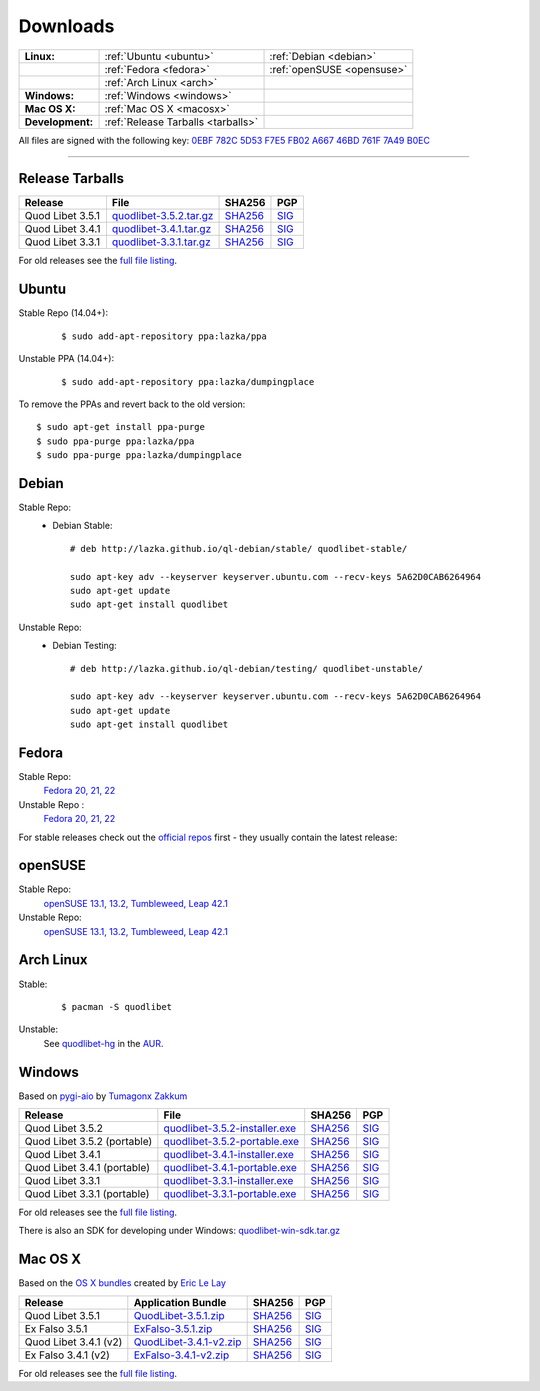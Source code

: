 .. _Downloads:

.. |ubuntu-logo| image:: http://bitbucket.org/lazka/quodlibet-files/raw/default/icons/ubuntu.png
   :height: 16
   :width: 16
.. |debian-logo| image:: http://bitbucket.org/lazka/quodlibet-files/raw/default/icons/debian.png
   :height: 16
   :width: 16
.. |fedora-logo| image:: http://bitbucket.org/lazka/quodlibet-files/raw/default/icons/fedora.png
   :height: 16
   :width: 16
.. |opensuse-logo| image:: http://bitbucket.org/lazka/quodlibet-files/raw/default/icons/opensuse.png
   :height: 16
   :width: 16
.. |windows-logo| image:: http://bitbucket.org/lazka/quodlibet-files/raw/default/icons/windows.png
   :height: 16
   :width: 16
.. |source-logo| image:: http://bitbucket.org/lazka/quodlibet-files/raw/default/icons/source.png
   :height: 16
   :width: 16
.. |arch-logo| image:: http://bitbucket.org/lazka/quodlibet-files/raw/default/icons/arch.png
   :height: 16
   :width: 16
.. |macosx-logo| image:: http://bitbucket.org/lazka/quodlibet-files/raw/default/icons/macosx.png
   :height: 16
   :width: 16


Downloads
=========

================ ================================================ ==========================================
**Linux:**       |ubuntu-logo| :ref:`Ubuntu <ubuntu>`             |debian-logo| :ref:`Debian <debian>`
   \             |fedora-logo| :ref:`Fedora <fedora>`             |opensuse-logo| :ref:`openSUSE <opensuse>`
   \             |arch-logo| :ref:`Arch Linux <arch>`
**Windows:**     |windows-logo| :ref:`Windows <windows>`
**Mac OS X:**    |macosx-logo| :ref:`Mac OS X <macosx>`
**Development:** |source-logo| :ref:`Release Tarballs <tarballs>`
================ ================================================ ==========================================

All files are signed with the following key: `0EBF 782C 5D53 F7E5 FB02  A667 46BD 761F 7A49 B0EC <http://keyserver.ubuntu.com/pks/lookup?op=vindex&search=0x46BD761F7A49B0EC&fingerprint=on>`__

----


.. _tarballs:

|source-logo| Release Tarballs
------------------------------

========================== =============================== ================================================== ============================================
Release                    File                            SHA256                                             PGP
========================== =============================== ================================================== ============================================
Quod Libet 3.5.1           quodlibet-3.5.2.tar.gz_         `SHA256 <quodlibet-3.5.2.tar.gz.sha256_>`_         `SIG <quodlibet-3.5.2.tar.gz.sig_>`_
Quod Libet 3.4.1           quodlibet-3.4.1.tar.gz_         `SHA256 <quodlibet-3.4.1.tar.gz.sha256_>`_         `SIG <quodlibet-3.4.1.tar.gz.sig_>`_
Quod Libet 3.3.1           quodlibet-3.3.1.tar.gz_         `SHA256 <quodlibet-3.3.1.tar.gz.sha256_>`_         `SIG <quodlibet-3.3.1.tar.gz.sig_>`_
========================== =============================== ================================================== ============================================

.. _quodlibet-3.5.2.tar.gz: https://bitbucket.org/lazka/quodlibet-files/raw/default/releases/quodlibet-3.5.2.tar.gz
.. _quodlibet-3.5.2.tar.gz.sha256: https://bitbucket.org/lazka/quodlibet-files/raw/default/releases/quodlibet-3.5.2.tar.gz.sha256
.. _quodlibet-3.5.2.tar.gz.sig: https://bitbucket.org/lazka/quodlibet-files/raw/default/releases/quodlibet-3.5.2.tar.gz.sig

.. _quodlibet-3.4.1.tar.gz: https://bitbucket.org/lazka/quodlibet-files/raw/default/releases/quodlibet-3.4.1.tar.gz
.. _quodlibet-3.4.1.tar.gz.sha256: https://bitbucket.org/lazka/quodlibet-files/raw/default/releases/quodlibet-3.4.1.tar.gz.sha256
.. _quodlibet-3.4.1.tar.gz.sig: https://bitbucket.org/lazka/quodlibet-files/raw/default/releases/quodlibet-3.4.1.tar.gz.sig

.. _quodlibet-3.3.1.tar.gz: https://bitbucket.org/lazka/quodlibet-files/raw/default/releases/quodlibet-3.3.1.tar.gz
.. _quodlibet-3.3.1.tar.gz.sha256: https://bitbucket.org/lazka/quodlibet-files/raw/default/releases/quodlibet-3.3.1.tar.gz.sha256
.. _quodlibet-3.3.1.tar.gz.sig: https://bitbucket.org/lazka/quodlibet-files/raw/default/releases/quodlibet-3.3.1.tar.gz.sig

For old releases see the `full file listing <https://bitbucket.org/lazka/quodlibet-files/src/default/releases>`__.


.. _ubuntu:

|ubuntu-logo| Ubuntu
--------------------

Stable Repo (14.04+):
    ::

        $ sudo add-apt-repository ppa:lazka/ppa


Unstable PPA (14.04+):
    ::

        $ sudo add-apt-repository ppa:lazka/dumpingplace


To remove the PPAs and revert back to the old version::

    $ sudo apt-get install ppa-purge
    $ sudo ppa-purge ppa:lazka/ppa
    $ sudo ppa-purge ppa:lazka/dumpingplace


.. _debian:

|debian-logo| Debian
--------------------

Stable Repo:
    * Debian Stable::

        # deb http://lazka.github.io/ql-debian/stable/ quodlibet-stable/

        sudo apt-key adv --keyserver keyserver.ubuntu.com --recv-keys 5A62D0CAB6264964
        sudo apt-get update
        sudo apt-get install quodlibet

Unstable Repo:
    * Debian Testing::

        # deb http://lazka.github.io/ql-debian/testing/ quodlibet-unstable/

        sudo apt-key adv --keyserver keyserver.ubuntu.com --recv-keys 5A62D0CAB6264964
        sudo apt-get update
        sudo apt-get install quodlibet


.. _fedora:

|fedora-logo| Fedora
--------------------

Stable Repo:
    `Fedora 20, 21, 22 <https://software.opensuse.org/download.html?project=home%3Alazka0%3Aql-stable&package=quodlibet>`__

Unstable Repo :
    `Fedora 20, 21, 22 <https://software.opensuse.org/download.html?project=home%3Alazka0%3Aql-unstable&package=quodlibet>`__

For stable releases check out the `official
repos <https://apps.fedoraproject.org/packages/quodlibet/overview/>`__ first -
they usually contain the latest release:


.. _opensuse:

|opensuse-logo| openSUSE
------------------------

Stable Repo:
    `openSUSE 13.1, 13.2, Tumbleweed, Leap 42.1 <https://software.opensuse.org/download.html?project=home%3Alazka0%3Aql-stable&package=quodlibet>`__

Unstable Repo:
    `openSUSE 13.1, 13.2, Tumbleweed, Leap 42.1 <https://software.opensuse.org/download.html?project=home%3Alazka0%3Aql-unstable&package=quodlibet>`__

.. _arch:

|arch-logo| Arch Linux
----------------------

Stable:
    ::

        $ pacman -S quodlibet


Unstable:
    See `quodlibet-hg <https://aur.archlinux.org/packages/quodlibet-hg>`__ in
    the `AUR <https://wiki.archlinux.org/index.php/AUR>`__.


.. _windows:

|windows-logo| Windows
----------------------

Based on `pygi-aio <https://sourceforge.net/projects/pygobjectwin32/>`__ by `Tumagonx
Zakkum <https://github.com/tumagonx>`__

=========================== ============================== ================================================= ==========================================
Release                     File                           SHA256                                            PGP
=========================== ============================== ================================================= ==========================================
Quod Libet 3.5.2            quodlibet-3.5.2-installer.exe_ `SHA256 <quodlibet-3.5.2-installer.exe.sha256_>`_ `SIG <quodlibet-3.5.2-installer.exe.sig_>`_
Quod Libet 3.5.2 (portable) quodlibet-3.5.2-portable.exe_  `SHA256 <quodlibet-3.5.2-portable.exe.sha256_>`_  `SIG <quodlibet-3.5.2-portable.exe.sig_>`_
Quod Libet 3.4.1            quodlibet-3.4.1-installer.exe_ `SHA256 <quodlibet-3.4.1-installer.exe.sha256_>`_ `SIG <quodlibet-3.4.1-installer.exe.sig_>`_
Quod Libet 3.4.1 (portable) quodlibet-3.4.1-portable.exe_  `SHA256 <quodlibet-3.4.1-portable.exe.sha256_>`_  `SIG <quodlibet-3.4.1-portable.exe.sig_>`_
Quod Libet 3.3.1            quodlibet-3.3.1-installer.exe_ `SHA256 <quodlibet-3.3.1-installer.exe.sha256_>`_ `SIG <quodlibet-3.3.1-installer.exe.sig_>`_
Quod Libet 3.3.1 (portable) quodlibet-3.3.1-portable.exe_  `SHA256 <quodlibet-3.3.1-portable.exe.sha256_>`_  `SIG <quodlibet-3.3.1-portable.exe.sig_>`_
=========================== ============================== ================================================= ==========================================

.. _quodlibet-3.5.2-portable.exe: https://bitbucket.org/lazka/quodlibet/downloads/quodlibet-3.5.2-portable.exe
.. _quodlibet-3.5.2-portable.exe.sha256: https://bitbucket.org/lazka/quodlibet/downloads/quodlibet-3.5.2-portable.exe.sha256
.. _quodlibet-3.5.2-portable.exe.sig: https://bitbucket.org/lazka/quodlibet/downloads/quodlibet-3.5.2-portable.exe.sig

.. _quodlibet-3.5.2-installer.exe: https://bitbucket.org/lazka/quodlibet/downloads/quodlibet-3.5.2-installer.exe
.. _quodlibet-3.5.2-installer.exe.sha256: https://bitbucket.org/lazka/quodlibet/downloads/quodlibet-3.5.2-installer.exe.sha256
.. _quodlibet-3.5.2-installer.exe.sig: https://bitbucket.org/lazka/quodlibet/downloads/quodlibet-3.5.2-installer.exe.sig

.. _quodlibet-3.4.1-portable.exe: https://bitbucket.org/lazka/quodlibet/downloads/quodlibet-3.4.1-portable.exe
.. _quodlibet-3.4.1-portable.exe.sha256: https://bitbucket.org/lazka/quodlibet/downloads/quodlibet-3.4.1-portable.exe.sha256
.. _quodlibet-3.4.1-portable.exe.sig: https://bitbucket.org/lazka/quodlibet/downloads/quodlibet-3.4.1-portable.exe.sig

.. _quodlibet-3.4.1-installer.exe: https://bitbucket.org/lazka/quodlibet/downloads/quodlibet-3.4.1-installer.exe
.. _quodlibet-3.4.1-installer.exe.sha256: https://bitbucket.org/lazka/quodlibet/downloads/quodlibet-3.4.1-installer.exe.sha256
.. _quodlibet-3.4.1-installer.exe.sig: https://bitbucket.org/lazka/quodlibet/downloads/quodlibet-3.4.1-installer.exe.sig

.. _quodlibet-3.3.1-portable.exe: https://bitbucket.org/lazka/quodlibet/downloads/quodlibet-3.3.1-portable.exe
.. _quodlibet-3.3.1-portable.exe.sha256: https://bitbucket.org/lazka/quodlibet/downloads/quodlibet-3.3.1-portable.exe.sha256
.. _quodlibet-3.3.1-portable.exe.sig: https://bitbucket.org/lazka/quodlibet/downloads/quodlibet-3.3.1-portable.exe.sig

.. _quodlibet-3.3.1-installer.exe: https://bitbucket.org/lazka/quodlibet/downloads/quodlibet-3.3.1-installer.exe
.. _quodlibet-3.3.1-installer.exe.sha256: https://bitbucket.org/lazka/quodlibet/downloads/quodlibet-3.3.1-installer.exe.sha256
.. _quodlibet-3.3.1-installer.exe.sig: https://bitbucket.org/lazka/quodlibet/downloads/quodlibet-3.3.1-installer.exe.sig

For old releases see the `full file listing <https://bitbucket.org/lazka/quodlibet/downloads/>`__.

There is also an SDK for developing under Windows: `quodlibet-win-sdk.tar.gz <https://bitbucket.org/lazka/quodlibet/downloads/quodlibet-win-sdk.tar.gz>`__


.. _macosx:

|macosx-logo| Mac OS X
----------------------

Based on the `OS X bundles <https://github.com/elelay/quodlibet-osx-bundle>`__
created by `Eric Le Lay <https://github.com/elelay>`__

=========================== ============================== ========================================== ==========================================
Release                     Application Bundle             SHA256                                     PGP
=========================== ============================== ========================================== ==========================================
Quod Libet 3.5.1            QuodLibet-3.5.1.zip_           `SHA256 <QuodLibet-3.5.1.zip.sha256_>`_    `SIG <QuodLibet-3.5.1.zip.sig_>`_
Ex Falso 3.5.1              ExFalso-3.5.1.zip_             `SHA256 <ExFalso-3.5.1.zip.sha256_>`_      `SIG <ExFalso-3.5.1.zip.sig_>`_
Quod Libet 3.4.1 (v2)       QuodLibet-3.4.1-v2.zip_        `SHA256 <QuodLibet-3.4.1-v2.zip.sha256_>`_ `SIG <QuodLibet-3.4.1-v2.zip.sig_>`_
Ex Falso 3.4.1 (v2)         ExFalso-3.4.1-v2.zip_          `SHA256 <ExFalso-3.4.1-v2.zip.sha256_>`_   `SIG <ExFalso-3.4.1-v2.zip.sig_>`_
=========================== ============================== ========================================== ==========================================

For old releases see the `full file listing <https://bitbucket.org/lazka/quodlibet/downloads/>`__.

.. _QuodLibet-3.5.1.zip: https://bitbucket.org/lazka/quodlibet/downloads/QuodLibet-3.5.1.zip
.. _QuodLibet-3.5.1.zip.sha256: https://bitbucket.org/lazka/quodlibet/downloads/QuodLibet-3.5.1.zip.sha256
.. _QuodLibet-3.5.1.zip.sig: https://bitbucket.org/lazka/quodlibet/downloads/QuodLibet-3.5.1.zip.sig

.. _ExFalso-3.5.1.zip: https://bitbucket.org/lazka/quodlibet/downloads/ExFalso-3.5.1.zip
.. _ExFalso-3.5.1.zip.sha256: https://bitbucket.org/lazka/quodlibet/downloads/ExFalso-3.5.1.zip.sha256
.. _ExFalso-3.5.1.zip.sig: https://bitbucket.org/lazka/quodlibet/downloads/ExFalso-3.5.1.zip.sig

.. _QuodLibet-3.4.1-v2.zip: https://bitbucket.org/lazka/quodlibet/downloads/QuodLibet-3.4.1-v2.zip
.. _QuodLibet-3.4.1-v2.zip.sha256: https://bitbucket.org/lazka/quodlibet/downloads/QuodLibet-3.4.1-v2.zip.sha256
.. _QuodLibet-3.4.1-v2.zip.sig: https://bitbucket.org/lazka/quodlibet/downloads/QuodLibet-3.4.1-v2.zip.sig

.. _ExFalso-3.4.1-v2.zip: https://bitbucket.org/lazka/quodlibet/downloads/ExFalso-3.4.1-v2.zip
.. _ExFalso-3.4.1-v2.zip.sha256: https://bitbucket.org/lazka/quodlibet/downloads/ExFalso-3.4.1-v2.zip.sha256
.. _ExFalso-3.4.1-v2.zip.sig: https://bitbucket.org/lazka/quodlibet/downloads/ExFalso-3.4.1-v2.zip.sig

.. _QuodLibet-3.4.1.zip: https://bitbucket.org/lazka/quodlibet/downloads/QuodLibet-3.4.1.zip
.. _QuodLibet-3.4.1.zip.sha256: https://bitbucket.org/lazka/quodlibet/downloads/QuodLibet-3.4.1.zip.sha256
.. _QuodLibet-3.4.1.zip.sig: https://bitbucket.org/lazka/quodlibet/downloads/QuodLibet-3.4.1.zip.sig

.. _ExFalso-3.4.1.zip: https://bitbucket.org/lazka/quodlibet/downloads/ExFalso-3.4.1.zip
.. _ExFalso-3.4.1.zip.sha256: https://bitbucket.org/lazka/quodlibet/downloads/ExFalso-3.4.1.zip.sha256
.. _ExFalso-3.4.1.zip.sig: https://bitbucket.org/lazka/quodlibet/downloads/ExFalso-3.4.1.zip.sig

